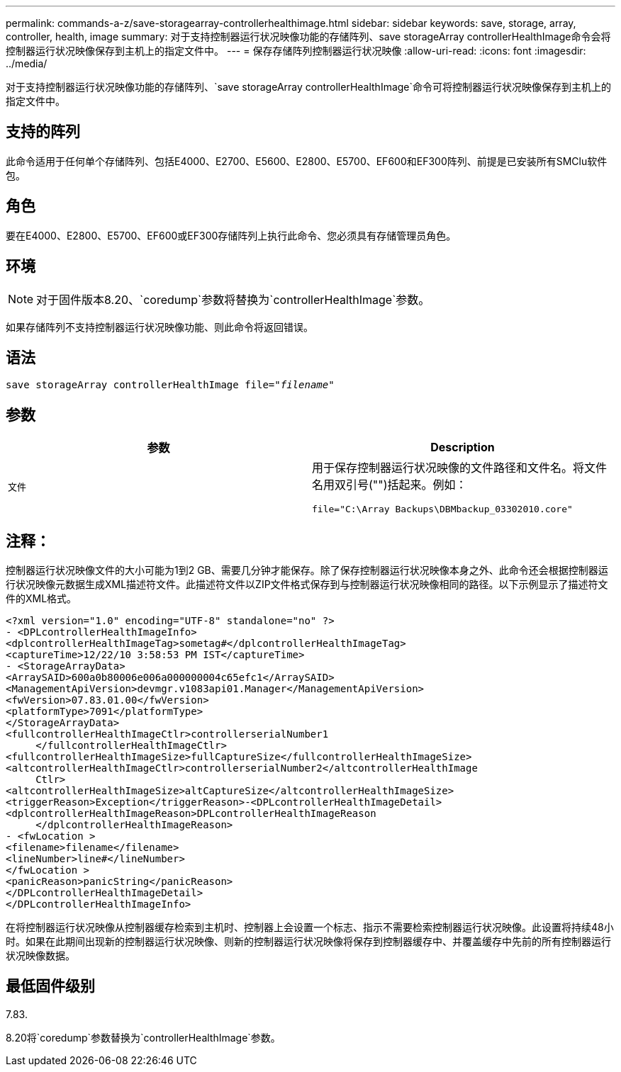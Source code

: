 ---
permalink: commands-a-z/save-storagearray-controllerhealthimage.html 
sidebar: sidebar 
keywords: save, storage, array, controller, health, image 
summary: 对于支持控制器运行状况映像功能的存储阵列、save storageArray controllerHealthImage命令会将控制器运行状况映像保存到主机上的指定文件中。 
---
= 保存存储阵列控制器运行状况映像
:allow-uri-read: 
:icons: font
:imagesdir: ../media/


[role="lead"]
对于支持控制器运行状况映像功能的存储阵列、`save storageArray controllerHealthImage`命令可将控制器运行状况映像保存到主机上的指定文件中。



== 支持的阵列

此命令适用于任何单个存储阵列、包括E4000、E2700、E5600、E2800、E5700、EF600和EF300阵列、前提是已安装所有SMClu软件包。



== 角色

要在E4000、E2800、E5700、EF600或EF300存储阵列上执行此命令、您必须具有存储管理员角色。



== 环境

[NOTE]
====
对于固件版本8.20、`coredump`参数将替换为`controllerHealthImage`参数。

====
如果存储阵列不支持控制器运行状况映像功能、则此命令将返回错误。



== 语法

[source, cli, subs="+macros"]
----
save storageArray controllerHealthImage file=pass:quotes["_filename_"]
----


== 参数

[cols="2*"]
|===
| 参数 | Description 


 a| 
`文件`
 a| 
用于保存控制器运行状况映像的文件路径和文件名。将文件名用双引号("")括起来。例如：

[listing]
----
file="C:\Array Backups\DBMbackup_03302010.core"
----
|===


== 注释：

控制器运行状况映像文件的大小可能为1到2 GB、需要几分钟才能保存。除了保存控制器运行状况映像本身之外、此命令还会根据控制器运行状况映像元数据生成XML描述符文件。此描述符文件以ZIP文件格式保存到与控制器运行状况映像相同的路径。以下示例显示了描述符文件的XML格式。

[listing]
----
<?xml version="1.0" encoding="UTF-8" standalone="no" ?>
- <DPLcontrollerHealthImageInfo>
<dplcontrollerHealthImageTag>sometag#</dplcontrollerHealthImageTag>
<captureTime>12/22/10 3:58:53 PM IST</captureTime>
- <StorageArrayData>
<ArraySAID>600a0b80006e006a000000004c65efc1</ArraySAID>
<ManagementApiVersion>devmgr.v1083api01.Manager</ManagementApiVersion>
<fwVersion>07.83.01.00</fwVersion>
<platformType>7091</platformType>
</StorageArrayData>
<fullcontrollerHealthImageCtlr>controllerserialNumber1
     </fullcontrollerHealthImageCtlr>
<fullcontrollerHealthImageSize>fullCaptureSize</fullcontrollerHealthImageSize>
<altcontrollerHealthImageCtlr>controllerserialNumber2</altcontrollerHealthImage
     Ctlr>
<altcontrollerHealthImageSize>altCaptureSize</altcontrollerHealthImageSize>
<triggerReason>Exception</triggerReason>-<DPLcontrollerHealthImageDetail>
<dplcontrollerHealthImageReason>DPLcontrollerHealthImageReason
     </dplcontrollerHealthImageReason>
- <fwLocation >
<filename>filename</filename>
<lineNumber>line#</lineNumber>
</fwLocation >
<panicReason>panicString</panicReason>
</DPLcontrollerHealthImageDetail>
</DPLcontrollerHealthImageInfo>
----
在将控制器运行状况映像从控制器缓存检索到主机时、控制器上会设置一个标志、指示不需要检索控制器运行状况映像。此设置将持续48小时。如果在此期间出现新的控制器运行状况映像、则新的控制器运行状况映像将保存到控制器缓存中、并覆盖缓存中先前的所有控制器运行状况映像数据。



== 最低固件级别

7.83.

8.20将`coredump`参数替换为`controllerHealthImage`参数。
